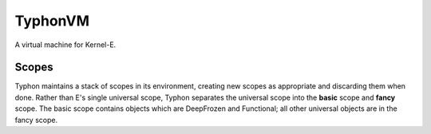 ========
TyphonVM
========

A virtual machine for Kernel-E.

Scopes
======

Typhon maintains a stack of scopes in its environment, creating new scopes as
appropriate and discarding them when done. Rather than E's single universal
scope, Typhon separates the universal scope into the **basic** scope and
**fancy** scope. The basic scope contains objects which are DeepFrozen and
Functional; all other universal objects are in the fancy scope.

